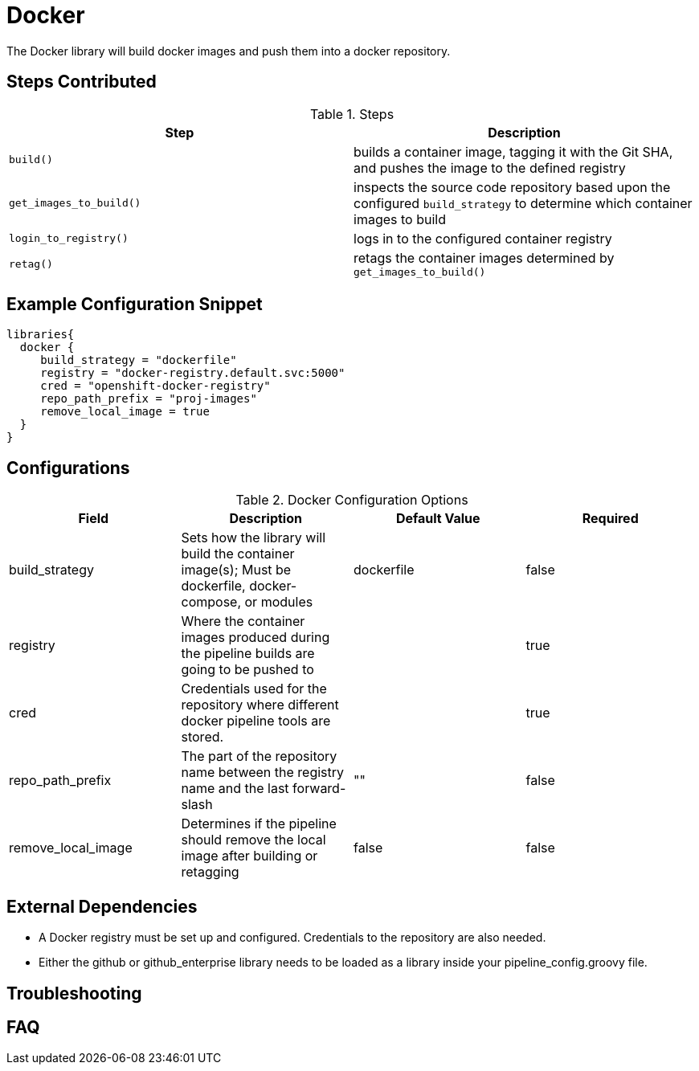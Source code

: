 = Docker

The Docker library will build docker images and push them into a docker repository.

== Steps Contributed

.Steps
|===
| *Step* | *Description* 

| ``build()``
| builds a container image, tagging it with the Git SHA, and pushes the image to the defined registry

| ``get_images_to_build()``
| inspects the source code repository based upon the configured ``build_strategy`` to determine which container images to build

| ``login_to_registry()``
| logs in to the configured container registry

| ``retag()``
| retags the container images determined by ``get_images_to_build()`` 

|===

== Example Configuration Snippet

[source,groovy]
----
libraries{
  docker {
     build_strategy = "dockerfile"
     registry = "docker-registry.default.svc:5000"
     cred = "openshift-docker-registry"
     repo_path_prefix = "proj-images"
     remove_local_image = true
  }
}
----

== Configurations

.Docker Configuration Options
|===
| Field | Description | Default Value | Required

| build_strategy
| Sets how the library will build the container image(s); Must be dockerfile, docker-compose, or modules
| dockerfile
| false

| registry
| Where the container images produced during the pipeline builds are going to be pushed to
| 
| true

| cred
| Credentials used for the repository where different docker pipeline tools are stored.
| 
| true

| repo_path_prefix
| The part of the repository name between the registry name and the last forward-slash
| ""
| false

| remove_local_image
| Determines if the pipeline should remove the local image after building or retagging
| false
| false

|===

== External Dependencies

* A Docker registry must be set up and configured. Credentials to the repository are also needed.
* Either the github or github_enterprise library needs to be loaded as a library inside your pipeline_config.groovy file.

== Troubleshooting

== FAQ